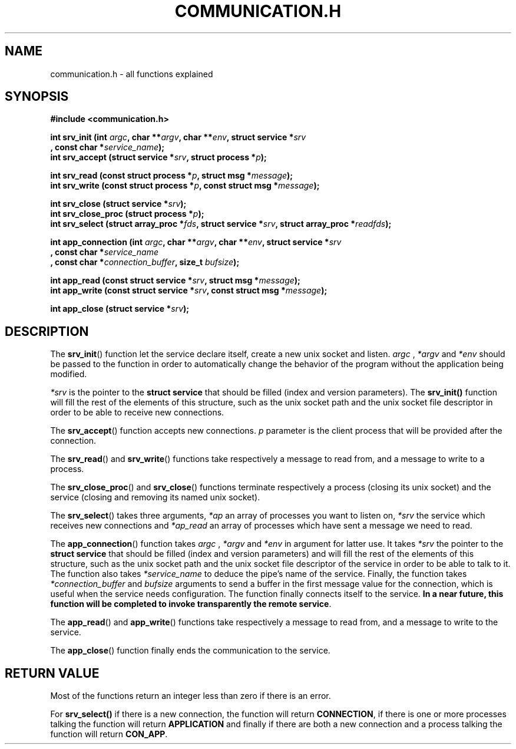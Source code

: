 .TH COMMUNICATION.H 3  2016-12-20 "" "Linux Programmer's Manual"
.SH NAME
communication.h \- all functions explained
.SH SYNOPSIS
.nf
.B #include <communication.h>
.sp
.BI "int srv_init (int "argc ", char **" argv ", char **" env ", struct service *" srv "
.BI "       , const char *" service_name );
.BI "int srv_accept (struct service *" srv ", struct process *" p );
.sp
.BI "int srv_read (const struct process *" p ", struct msg *" message );
.BI "int srv_write (const struct process *" p ", const struct msg *" message );
.sp
.BI "int srv_close (struct service *" srv );
.BI "int srv_close_proc (struct process *" p );
.BI "int srv_select (struct array_proc *" fds ", struct service *" srv ", struct array_proc *" readfds );

.BI "int app_connection (int " argc ", char **" argv ", char **" env ", struct service *" srv
.BI "       , const char *" service_name "
.BI "       , const char *" connection_buffer ", size_t " bufsize );
.sp
.BI "int app_read (const struct service *" srv ", struct msg *" message );
.BI "int app_write (const struct service *" srv ", const struct msg *" message );
.sp
.BI "int app_close (struct service *" srv );


.fi
.SH DESCRIPTION
The
.BR srv_init ()
function let the service declare itself, create a new unix socket and listen.
.I argc
, 
.IR *argv
and
.IR *env
should be passed to the function in order to automatically change the behavior of the program without the application being modified.

.I *srv
is the pointer to the \fBstruct service\fR that should be filled (index and version parameters).
The \fBsrv_init()\fR function will fill the rest of the elements of this structure, such as the unix socket path and the unix socket file descriptor in order to be able to receive new connections.
.PP
The
.BR srv_accept ()
function accepts new connections.
.IR p
parameter is the client process that will be provided after the connection.
.PP
The
.BR srv_read ()
and
.BR srv_write ()
functions take respectively a message to read from, and a message to write to a process.
.PP
The
.BR srv_close_proc ()
and
.BR srv_close ()
functions terminate respectively a process (closing its unix socket) and the service (closing and removing its named unix socket).
.PP
The
.BR srv_select ()
takes three arguments,
.IR *ap
an array of processes you want to listen on,
.IR *srv
the service which receives new connections and
.IR *ap_read
an array of processes which have sent a message we need to read.
.PP
The
.BR app_connection ()
function takes
.I argc
, 
.IR *argv
and
.IR *env
in argument for latter use.
It takes
.IR *srv
the pointer to the \fBstruct service\fR that should be filled (index and version parameters) and
will fill the rest of the elements of this structure, such as the unix socket path and the unix socket file descriptor of the service in order to be able to talk to it.
The function also takes
.IR *service_name
to deduce the pipe's name of the service.
Finally, the function takes
.IR *connection_buffer
and
.IR bufsize
arguments to send a buffer in the first message value for the connection, which is useful when the service needs configuration.
The function finally connects itself to the service.
\fBIn a near future, this function will be completed to invoke transparently the remote service\fR.
.PP
The
.BR app_read ()
and
.BR app_write ()
functions take respectively a message to read from, and a message to write to the service.
.PP
The
.BR app_close ()
function finally ends the communication to the service.
.SH RETURN VALUE
Most of the functions return an integer less than zero if there is an error.
.PP
For
.BR srv_select()
if there is a new connection, the function will return \fBCONNECTION\fR, if there is one or more processes talking the function will return \fBAPPLICATION\fR and finally if there are both a new connection and a process talking the function will return \fBCON_APP\fR.
